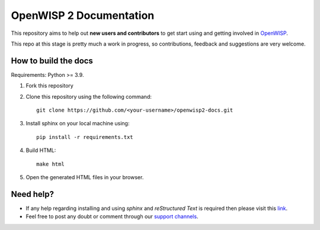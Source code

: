 ========================
OpenWISP 2 Documentation
========================

This repository aims to help out **new users and contributors** to get 
start using and getting involved in `OpenWISP <http://openwisp.org>`_.

This repo at this stage is pretty much a work in progress, so 
contributions, feedback and suggestions are very welcome.

How to build the docs
---------------------

Requirements: Python >= 3.9.

1. Fork this repository

2. Clone this repository using the following command::

    git clone https://github.com/<your-username>/openwisp2-docs.git

3. Install sphinx on your local machine using::

    pip install -r requirements.txt

4. Build HTML::

    make html

5. Open the generated HTML files in your browser.

Need help?
----------

- If any help regarding installing and using `sphinx` and 
  `reStructured Text` is required then please visit this 
  `link <http://www.sphinx-doc.org/en/stable/tutorial.html>`_.

- Feel free to post any doubt or comment through our `support channels 
  <http://openwisp.org/support.html>`_.
